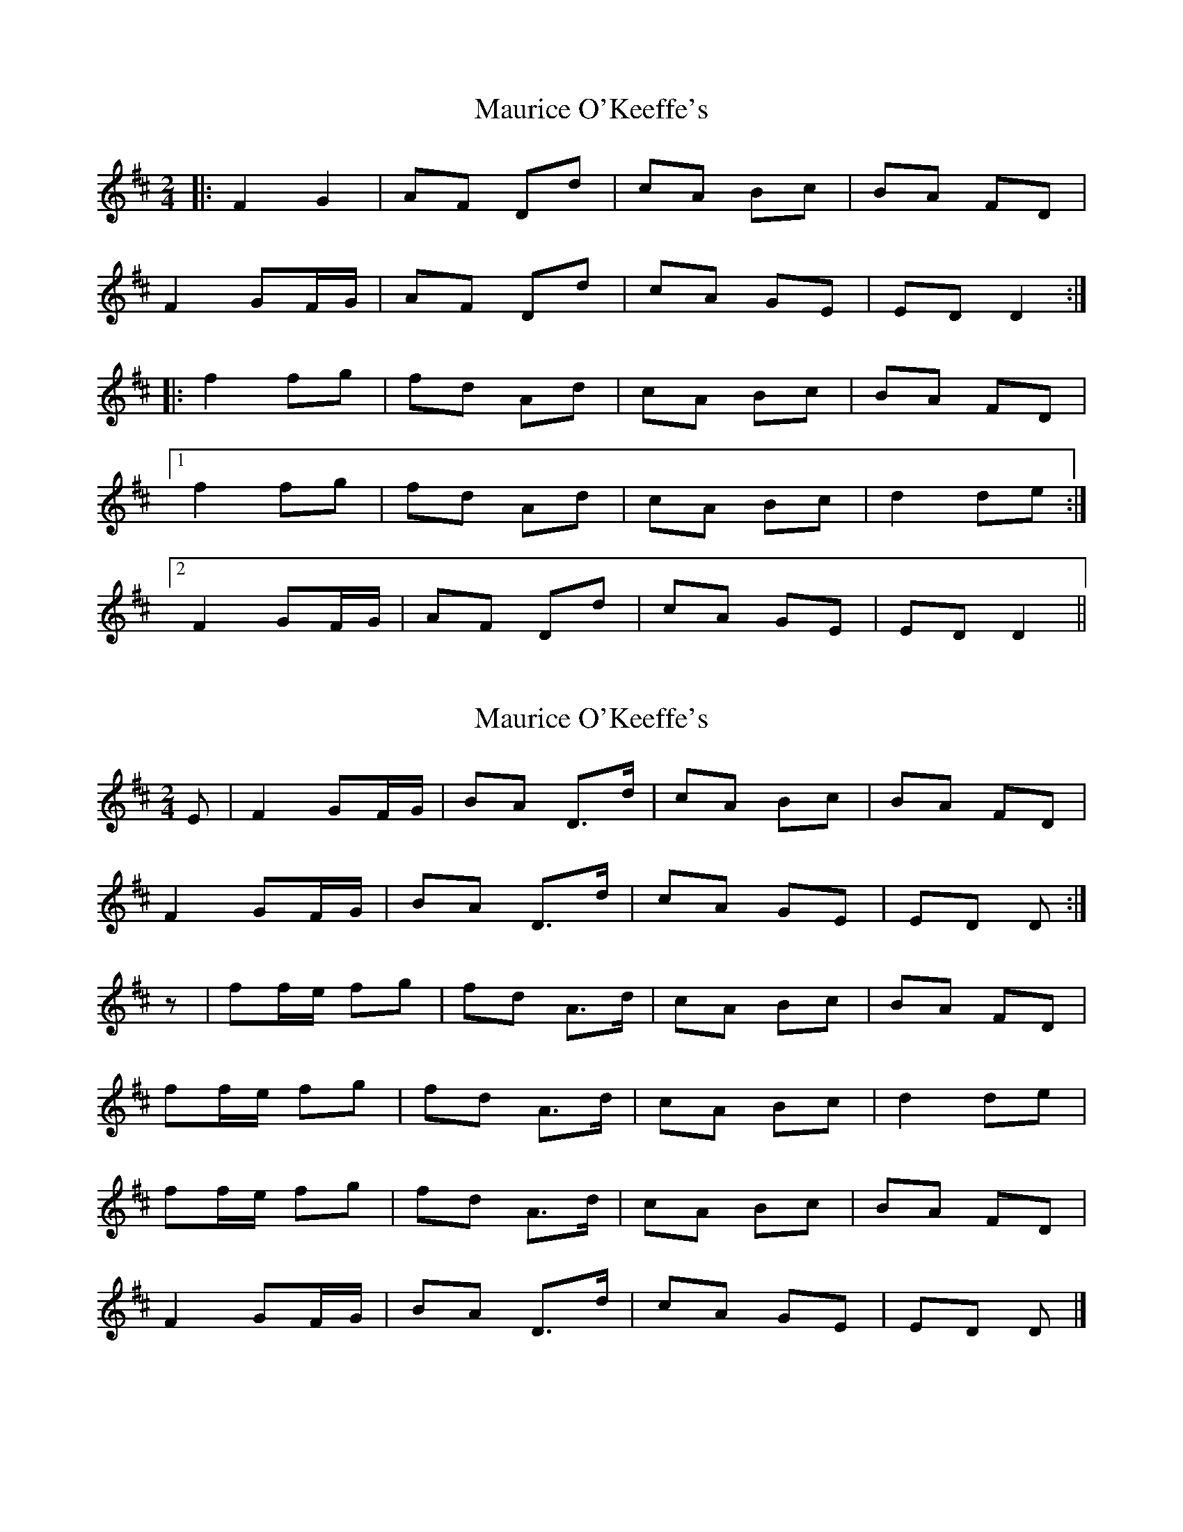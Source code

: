X: 1
T: Maurice O'Keeffe's
Z: davydd
S: https://thesession.org/tunes/8837#setting8837
R: polka
M: 2/4
L: 1/8
K: Dmaj
|:F2 G2|AF Dd|cA Bc|BA FD|
F2 GF/G/|AF Dd|cA GE|ED D2:|
|:f2 fg|fd Ad|cA Bc|BA FD|
[1f2 fg|fd Ad|cA Bc|d2 de:|
[2F2 GF/G/|AF Dd|cA GE|ED D2||
X: 2
T: Maurice O'Keeffe's
Z: Nigel Gatherer
S: https://thesession.org/tunes/8837#setting19737
R: polka
M: 2/4
L: 1/8
K: Dmaj
E | F2 GF/G/ | BA D>d | cA Bc | BA FD |F2 GF/G/ | BA D>d | cA GE | ED D :|z | ff/e/ fg | fd A>d | cA Bc | BA FD | ff/e/ fg | fd A>d | cA Bc | d2 de |ff/e/ fg | fd A>d | cA Bc | BA FD |F2 GF/G/ | BA D>d | cA GE | ED D |]
X: 3
T: Maurice O'Keeffe's
Z: Ian Varley
S: https://thesession.org/tunes/8837#setting29033
R: polka
M: 2/4
L: 1/8
K: Dmaj
F2 G>B | BA D>d | cA Bc | BA FE |
F2 G>B | BA D>d | cA GE | ED D2 :|
f2 f>g | fd A>d | cA Bc | BA FD |
f2 f>g | fd A>d | cA Bc | ed d2 |
f2 f>g | fd A>d | cA Bc | BA FD |
F2 G>B | BA D>d | cA GE | ED D2 |]

